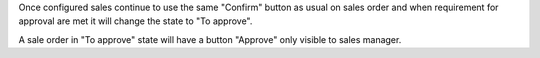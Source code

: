 Once configured sales continue to use the same "Confirm" button as usual on sales order
and when requirement for approval are met it will change the state to "To approve".

A sale order in "To approve" state will have a button "Approve" only visible to sales manager.
